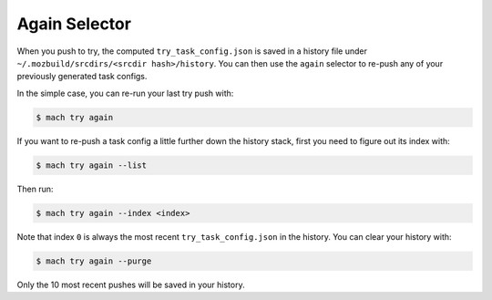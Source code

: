 Again Selector
==============

When you push to try, the computed ``try_task_config.json`` is saved in a
history file under ``~/.mozbuild/srcdirs/<srcdir hash>/history``. You can then
use the ``again`` selector to re-push any of your previously generated task
configs.

In the simple case, you can re-run your last try push with:

.. code-block:: shell

    $ mach try again

If you want to re-push a task config a little further down the history stack,
first you need to figure out its index with:

.. code-block:: shell

    $ mach try again --list

Then run:

.. code-block:: shell

    $ mach try again --index <index>

Note that index ``0`` is always the most recent ``try_task_config.json`` in the
history. You can clear your history with:

.. code-block:: shell

    $ mach try again --purge

Only the 10 most recent pushes will be saved in your history.
